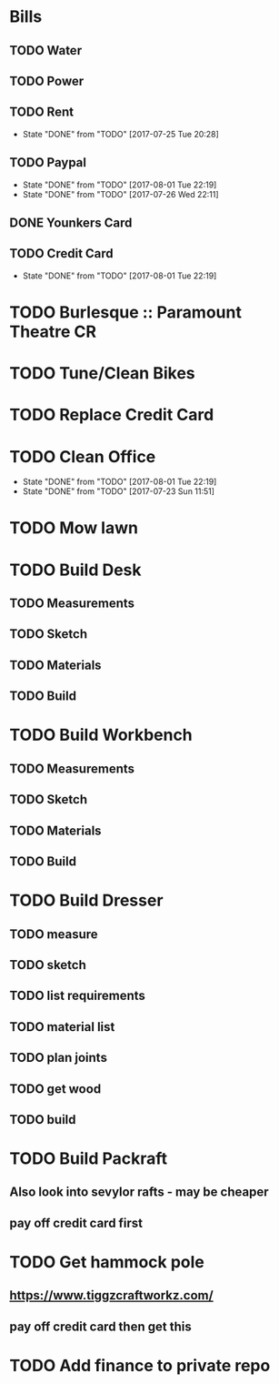 * Bills
** TODO Water
   DEADLINE: <2017-08-15 +1m>
** TODO Power
   DEADLINE: <2017-08-15 +1m>
** TODO Rent
   DEADLINE: <2017-08-25 Fri +1m>
   :PROPERTIES:
   :LAST_REPEAT: [2017-07-25 Tue 20:28]
   :END:
   - State "DONE"       from "TODO"       [2017-07-25 Tue 20:28]
** TODO Paypal 
   DEADLINE: <2017-10-01 Sun +1m>
   :PROPERTIES:
   :LAST_REPEAT: [2017-08-01 Tue 22:19]
   :END:
   - State "DONE"       from "TODO"       [2017-08-01 Tue 22:19]
   - State "DONE"       from "TODO"       [2017-07-26 Wed 22:11]
** DONE Younkers Card
   CLOSED: [2017-08-15 Tue 20:04] DEADLINE: <2017-08-01>
** TODO Credit Card
   DEADLINE: <2017-09-01 Fri +1m>
   :PROPERTIES:
   :LAST_REPEAT: [2017-08-01 Tue 22:19]
   :END:
   - State "DONE"       from "TODO"       [2017-08-01 Tue 22:19]
* TODO Burlesque :: Paramount Theatre CR
  SCHEDULED: <2017-09-16 -5d>
* TODO Tune/Clean Bikes
  SCHEDULED: <2017-07-23 Sun ++2w>
* TODO Replace Credit Card
  SCHEDULED: <2017-07-24 Mon>
* TODO Clean Office
  SCHEDULED: <2017-08-06 Sun ++1w>
  :PROPERTIES:
  :LAST_REPEAT: [2017-08-01 Tue 22:19]
  :END:
  - State "DONE"       from "TODO"       [2017-08-01 Tue 22:19]
  - State "DONE"       from "TODO"       [2017-07-23 Sun 11:51]
* TODO Mow lawn
  SCHEDULED: <2017-08-05 Sat>
* TODO Build Desk
  SCHEDULED: <2017-07-29 Sat>
** TODO Measurements
** TODO Sketch
** TODO Materials
** TODO Build
* TODO Build Workbench
  SCHEDULED: <2017-07-29 Sat>
** TODO Measurements
** TODO Sketch
** TODO Materials
** TODO Build
* TODO Build Dresser
** TODO measure
** TODO sketch
** TODO list requirements
** TODO material list
** TODO plan joints
** TODO get wood 
** TODO build
* TODO Build Packraft
** Also look into sevylor rafts - may be cheaper
** pay off credit card first
* TODO Get hammock pole
** https://www.tiggzcraftworkz.com/
** pay off credit card then get this
* TODO Add finance to private repo
  SCHEDULED: <2017-08-06 Sun>

